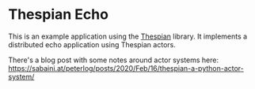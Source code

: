 * Thespian Echo

This is an example application using the [[https://thespianpy.com/][Thespian]] library. It implements a distributed echo application using Thespian actors. 

There's a blog post with some notes around actor systems here: https://sabaini.at/peterlog/posts/2020/Feb/16/thespian-a-python-actor-system/


